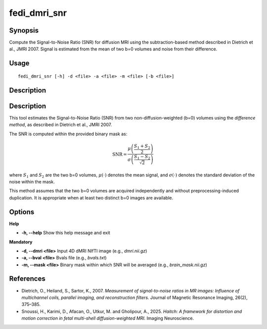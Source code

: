 .. _fedi_dmri_snr:

fedi_dmri_snr
=============

Synopsis
--------

Compute the Signal-to-Noise Ratio (SNR) for diffusion MRI using the subtraction-based method described in Dietrich et al., JMRI 2007. Signal is estimated from the mean of two b=0 volumes and noise from their difference.

Usage
-----

::

    fedi_dmri_snr [-h] -d <file> -a <file> -m <file> [-b <file>]

Description
-----------

Description
-----------

This tool estimates the Signal-to-Noise Ratio (SNR) from two non-diffusion-weighted (b=0) volumes using the *difference method*,
as described in Dietrich et al., JMRI 2007.

The SNR is computed within the provided binary mask as:

.. math::

    \mathrm{SNR} = \frac{\mu\left(\frac{S_1 + S_2}{2}\right)}{\sigma\left(\frac{S_1 - S_2}{\sqrt{2}}\right)}

where :math:`S_1` and :math:`S_2` are the two b=0 volumes, :math:`\mu(\cdot)` denotes the mean signal, and :math:`\sigma(\cdot)` denotes the standard deviation of the noise within the mask.


This method assumes that the two b=0 volumes are acquired independently and without preprocessing-induced duplication.
It is appropriate when at least two distinct b=0 images are available.


Options
-------

**Help**

-  **-h, --help**  
   Show this help message and exit

**Mandatory**

-  **-d, --dmri <file>**  
   Input 4D dMRI NIfTI image (e.g., `dmri.nii.gz`)

-  **-a, --bval <file>**  
   Bvals file (e.g., `bvals.txt`)

-  **-m, --mask <file>**  
   Binary mask within which SNR will be averaged (e.g., `brain_mask.nii.gz`)


References
----------

- Dietrich, O., Heiland, S., Sartor, K., 2007.  
  *Measurement of signal-to-noise ratios in MR images: Influence of multichannel coils, parallel imaging, and reconstruction filters.*  
  Journal of Magnetic Resonance Imaging, 26(2), 375–385.

- Snoussi, H., Karimi, D., Afacan, O., Utkur, M. and Gholipour, A., 2025.  
  *Haitch: A framework for distortion and motion correction in fetal multi-shell diffusion-weighted MRI.*  
  Imaging Neuroscience.
